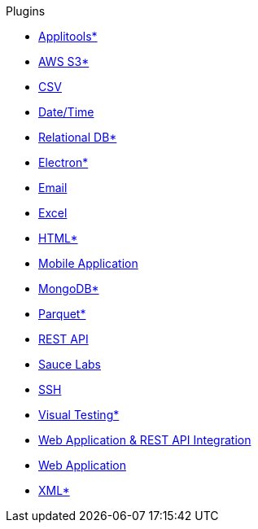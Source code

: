 .Plugins
* xref:plugin-applitools.adoc[Applitools*]
* xref:plugin-aws-s3.adoc[AWS S3*]
* xref:plugin-csv.adoc[CSV]
* xref:plugin-datetime.adoc[Date/Time]
* xref:plugin-db.adoc[Relational DB*]
* xref:plugin-electron.adoc[Electron*]
* xref:plugin-email.adoc[Email]
* xref:plugin-excel.adoc[Excel]
* xref:plugin-html.adoc[HTML*]
* xref:plugin-mobile-app.adoc[Mobile Application]
* xref:plugin-mongodb.adoc[MongoDB*]
* xref:plugin-parquet.adoc[Parquet*]
* xref:plugin-rest-api.adoc[REST API]
* xref:plugin-sauce-labs.adoc[Sauce Labs]
* xref:plugin-ssh.adoc[SSH]
* xref:plugin-visual.adoc[Visual Testing*]
* xref:plugin-web-app-to-rest-api.adoc[Web Application & REST API Integration]
* xref:plugin-web-app.adoc[Web Application]
* xref:plugin-xml.adoc[XML*]
